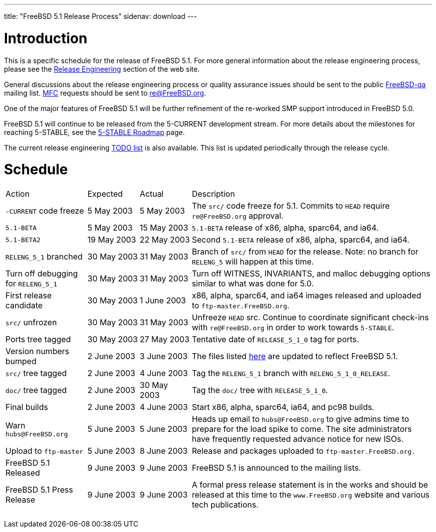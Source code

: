 ---
title: "FreeBSD 5.1 Release Process"
sidenav: download
---

++++


<h1>Introduction</h1>

<p>This is a specific schedule for the release of FreeBSD 5.1.  For
  more general information about the release engineering process,
  please see the <a href="../../../releng/index.html" shape="rect">Release
  Engineering</a> section of the web site.</p>

<p>General discussions about the release engineering process or
  quality assurance issues should be sent to the public <a href="mailto:FreeBSD-qa@FreeBSD.org" shape="rect">FreeBSD-qa</a> mailing list.
  <a href="../../../doc/en_US.ISO8859-1/books/faq/misc.html#DEFINE-MFC" shape="rect">MFC</a>
  requests should be sent to <a href="mailto:re@FreeBSD.org" shape="rect">re@FreeBSD.org</a>.</p>

<p>One of the major features of FreeBSD 5.1 will be further refinement of
  the re-worked SMP support introduced in FreeBSD 5.0.</p>

<p>FreeBSD 5.1 will continue to be released from the 5-CURRENT development
  stream.  For more details about the milestones for reaching
  5-STABLE, see the <a href="http://docs.freebsd.org/doc/5.1-RELEASE/usr/share/doc/en_US.ISO8859-1/articles/5-roadmap/index.html" shape="rect">5-STABLE
  Roadmap</a> page.</p>

<p>The current release engineering <a href="../../../releases/5.1R/todo.html" shape="rect">TODO list</a> is also available.
  This list is updated periodically through the release cycle.</p>

<h1>Schedule</h1>

<table class="tblbasic">
  <tr>
    <td rowspan="1" colspan="1">Action</td>
    <td rowspan="1" colspan="1">Expected</td>
    <td rowspan="1" colspan="1">Actual</td>
    <td rowspan="1" colspan="1">Description</td>
  </tr>

  <tr>
    <td rowspan="1" colspan="1"><tt>-CURRENT</tt> code freeze</td>
    <td rowspan="1" colspan="1">5&nbsp;May&nbsp;2003</td>
    <td rowspan="1" colspan="1">5&nbsp;May&nbsp;2003</td>
    <td rowspan="1" colspan="1">The <tt>src/</tt> code freeze for 5.1.  Commits to
      <tt>HEAD</tt> require <tt>re@FreeBSD.org</tt> approval.</td>
  </tr>

  <tr>
    <td rowspan="1" colspan="1"><tt>5.1-BETA</tt></td>
    <td rowspan="1" colspan="1">5&nbsp;May&nbsp;2003</td>
    <td rowspan="1" colspan="1">15&nbsp;May&nbsp;2003</td>
    <td rowspan="1" colspan="1"><tt>5.1-BETA</tt> release of x86, alpha, sparc64, and ia64.</td>
  </tr>

  <tr>
    <td rowspan="1" colspan="1"><tt>5.1-BETA2</tt></td>
    <td rowspan="1" colspan="1">19&nbsp;May&nbsp;2003</td>
    <td rowspan="1" colspan="1">22&nbsp;May&nbsp;2003</td>
    <td rowspan="1" colspan="1">Second <tt>5.1-BETA</tt> release of x86, alpha, sparc64, and ia64.</td>
  </tr>

  <tr>
    <td rowspan="1" colspan="1"><tt>RELENG_5_1</tt> branched</td>
    <td rowspan="1" colspan="1">30 May 2003</td>
    <td rowspan="1" colspan="1">31 May 2003</td>
    <td rowspan="1" colspan="1">Branch of <tt>src/</tt> from <tt>HEAD</tt> for the release.
      Note: no branch for <tt>RELENG_5</tt> will happen at this time.</td>
  </tr>

  <tr>
    <td rowspan="1" colspan="1">Turn off debugging for <tt>RELENG_5_1</tt></td>
    <td rowspan="1" colspan="1">30 May 2003</td>
    <td rowspan="1" colspan="1">31 May 2003</td>
    <td rowspan="1" colspan="1">Turn off WITNESS, INVARIANTS, and malloc debugging options similar to
      what was done for 5.0.</td>
  </tr>

  <tr>
    <td rowspan="1" colspan="1">First release candidate</td>
    <td rowspan="1" colspan="1">30&nbsp;May&nbsp;2003</td>
    <td rowspan="1" colspan="1">1&nbsp;June&nbsp;2003</td>
    <td rowspan="1" colspan="1">x86, alpha, sparc64, and ia64 images released and uploaded to
      <tt>ftp-master.FreeBSD.org</tt>.</td>
  </tr>

  <tr>
    <td rowspan="1" colspan="1"><tt>src/</tt> unfrozen</td>
    <td rowspan="1" colspan="1">30 May 2003</td>
    <td rowspan="1" colspan="1">31 May 2003</td>
    <td rowspan="1" colspan="1">Unfreeze <tt>HEAD</tt> src. Continue to coordinate significant
      check-ins with <tt>re@FreeBSD.org</tt> in order to work towards
      <tt>5-STABLE</tt>.</td>
  </tr>

  <tr>
    <td rowspan="1" colspan="1">Ports tree tagged</td>
    <td rowspan="1" colspan="1">30 May 2003</td>
    <td rowspan="1" colspan="1">27 May 2003</td>
    <td rowspan="1" colspan="1">Tentative date of <tt>RELEASE_5_1_0</tt> tag for ports.</td>
  </tr>

  <tr>
    <td rowspan="1" colspan="1">Version numbers bumped</td>
    <td rowspan="1" colspan="1">2 June 2003</td>
    <td rowspan="1" colspan="1">3 June 2003</td>
    <td rowspan="1" colspan="1">The files listed <a href="../../../doc/en_US.ISO8859-1/articles/releng/article.html#VERSIONBUMP" shape="rect">here</a>
        are updated to reflect FreeBSD 5.1.</td>
  </tr>

  <tr>
    <td rowspan="1" colspan="1"><tt>src/</tt> tree tagged</td>
    <td rowspan="1" colspan="1">2 June 2003</td>
    <td rowspan="1" colspan="1">4 June 2003</td>
    <td rowspan="1" colspan="1">Tag the <tt>RELENG_5_1</tt> branch with <tt>RELENG_5_1_0_RELEASE</tt>.</td>
  </tr>

  <tr>
    <td rowspan="1" colspan="1"><tt>doc/</tt> tree tagged</td>
    <td rowspan="1" colspan="1">2 June 2003</td>
    <td rowspan="1" colspan="1">30 May 2003</td>
    <td rowspan="1" colspan="1">Tag the <tt>doc/</tt> tree with <tt>RELEASE_5_1_0</tt>.</td>
  </tr>

  <tr>
    <td rowspan="1" colspan="1">Final builds</td>
    <td rowspan="1" colspan="1">2 June 2003</td>
    <td rowspan="1" colspan="1">4 June 2003</td>
    <td rowspan="1" colspan="1">Start x86, alpha, sparc64, ia64, and pc98 builds.</td>
  </tr>

  <tr>
    <td rowspan="1" colspan="1">Warn <tt>hubs@FreeBSD.org</tt></td>
    <td rowspan="1" colspan="1">5 June 2003</td>
    <td rowspan="1" colspan="1">5 June 2003</td>
    <td rowspan="1" colspan="1">Heads up email to <tt>hubs@FreeBSD.org</tt> to give admins
      time to prepare for the load spike to come. The site
      administrators have frequently requested advance notice
      for new ISOs.</td>
  </tr>

  <tr>
    <td rowspan="1" colspan="1">Upload to <tt>ftp-master</tt></td>
    <td rowspan="1" colspan="1">5&nbsp;June&nbsp;2003</td>
    <td rowspan="1" colspan="1">8 June 2003</td>
    <td rowspan="1" colspan="1">Release and packages uploaded to <tt>ftp-master.FreeBSD.org.</tt></td>
  </tr>

  <tr>
    <td rowspan="1" colspan="1">FreeBSD 5.1 Released</td>
    <td rowspan="1" colspan="1">9 June 2003</td>
    <td rowspan="1" colspan="1">9 June 2003</td>
    <td rowspan="1" colspan="1">FreeBSD 5.1 is announced to the mailing lists.</td>
  </tr>

  <tr>
    <td rowspan="1" colspan="1">FreeBSD 5.1 Press Release</td>
    <td rowspan="1" colspan="1">9 June 2003</td>
    <td rowspan="1" colspan="1">9 June 2003</td>
    <td rowspan="1" colspan="1">A formal press release statement is in the works and should be
      released at this time to the <tt>www.FreeBSD.org</tt> website and various
      tech publications.</td>
  </tr>

</table>


  </div>
          <br class="clearboth" />
        </div>
        
++++

